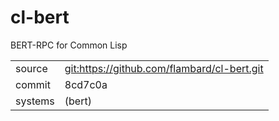 * cl-bert

BERT-RPC for Common Lisp

|---------+---------------------------------------------|
| source  | git:https://github.com/flambard/cl-bert.git |
| commit  | 8cd7c0a                                     |
| systems | (bert)                                      |
|---------+---------------------------------------------|
